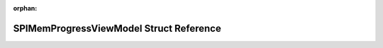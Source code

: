 .. meta::9d2500cf5e0b4f962219c8bbafe75ed31e015ddeec4cf0dc4e97520ce5d67fca70ce1731cd635b4035c45c7fe491fb0b05ddbce53f44330cd9c36b77846c4da8

:orphan:

.. title:: Flipper Zero Firmware: SPIMemProgressViewModel Struct Reference

SPIMemProgressViewModel Struct Reference
========================================

.. container:: doxygen-content

   
   .. raw:: html
     :file: struct_s_p_i_mem_progress_view_model.html
